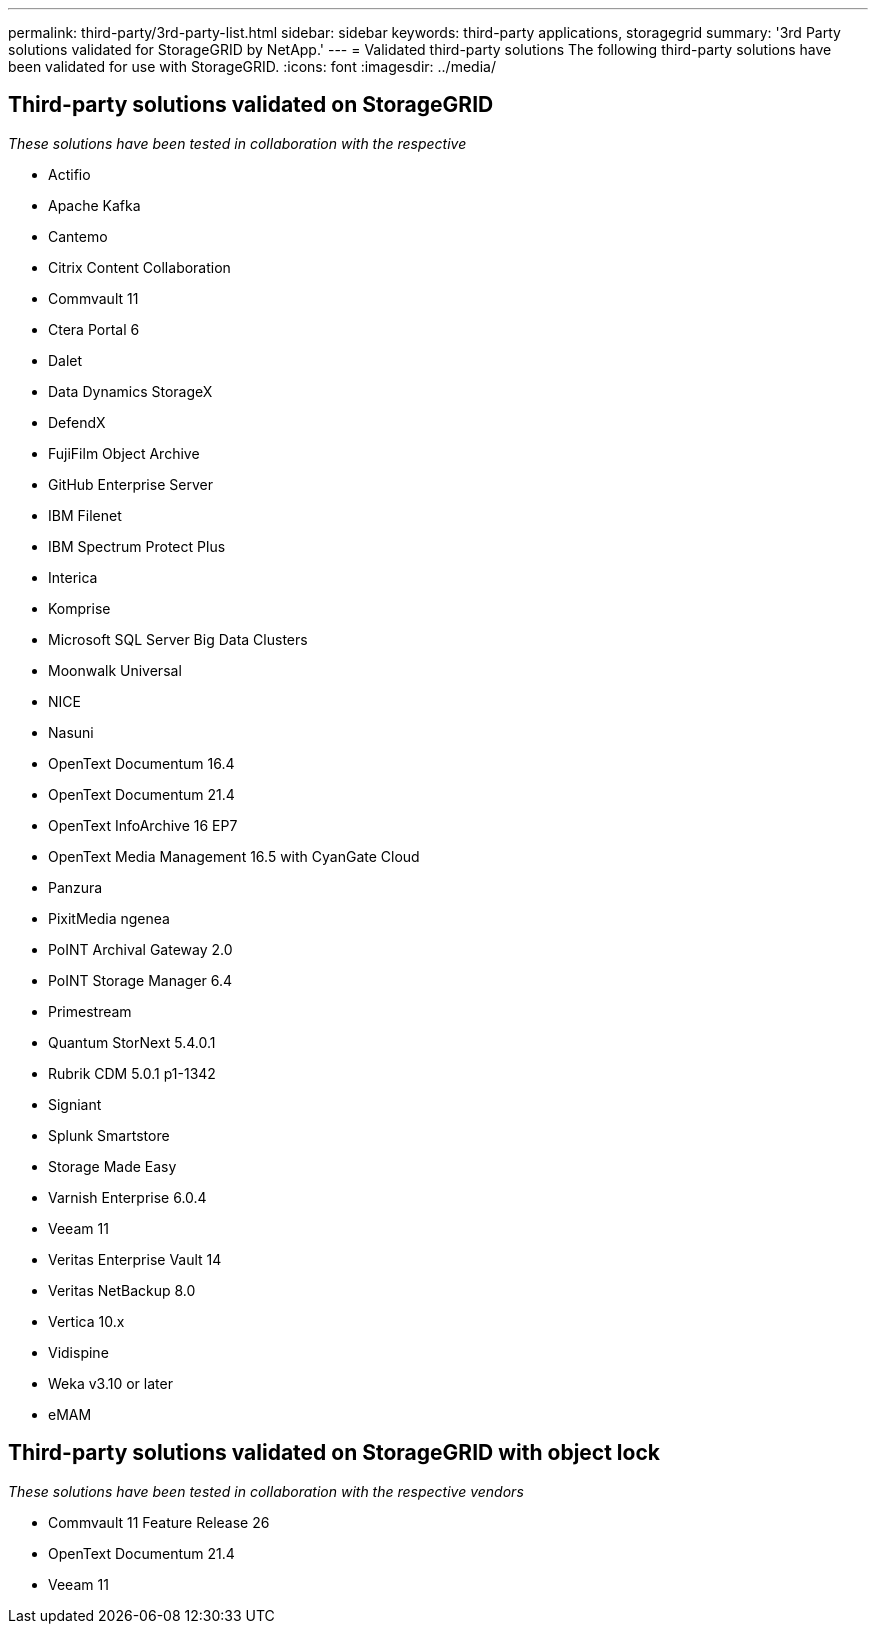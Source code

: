 ---
permalink: third-party/3rd-party-list.html
sidebar: sidebar
keywords: third-party applications, storagegrid
summary: '3rd Party solutions validated for StorageGRID by NetApp.'
---
= Validated third-party solutions
The following third-party solutions have been validated for use with StorageGRID.
:icons: font
:imagesdir: ../media/

[.lead]

== Third-party solutions validated on StorageGRID   
_These solutions have been tested in collaboration with the respective_ 

* Actifio
* Apache Kafka
* Cantemo
* Citrix Content Collaboration
* Commvault 11
* Ctera Portal 6
* Dalet
* Data Dynamics StorageX
* DefendX
* FujiFilm Object Archive
* GitHub Enterprise Server
* IBM Filenet
* IBM Spectrum Protect Plus
* Interica
* Komprise
* Microsoft SQL Server Big Data Clusters
* Moonwalk Universal
* NICE
* Nasuni
* OpenText Documentum 16.4
* OpenText Documentum 21.4
* OpenText InfoArchive 16 EP7
* OpenText Media Management 16.5 with CyanGate Cloud
* Panzura
* PixitMedia ngenea
* PoINT Archival Gateway 2.0
* PoINT Storage Manager 6.4
* Primestream
* Quantum StorNext 5.4.0.1
* Rubrik CDM 5.0.1 p1-1342
* Signiant
* Splunk Smartstore
* Storage Made Easy
* Varnish Enterprise 6.0.4
* Veeam 11
* Veritas Enterprise Vault 14
* Veritas NetBackup 8.0
* Vertica 10.x
* Vidispine
* Weka v3.10 or later
* eMAM 

== Third-party solutions validated on StorageGRID with object lock
_These solutions have been tested in collaboration with the respective vendors_

* Commvault 11 Feature Release 26
* OpenText Documentum 21.4
* Veeam 11